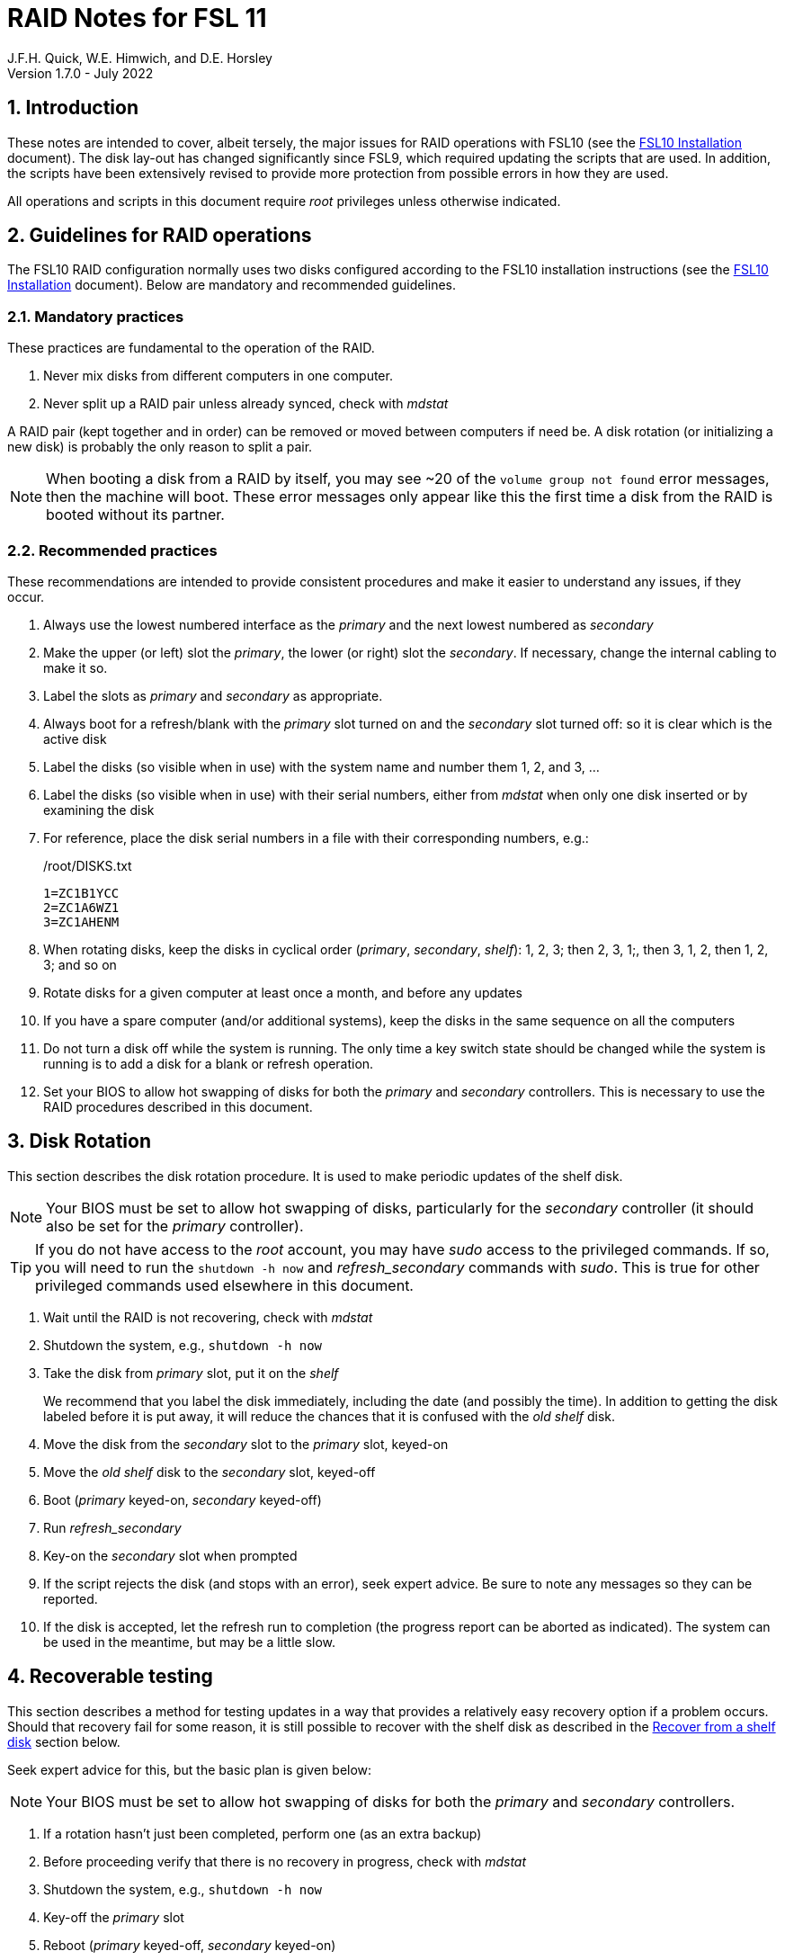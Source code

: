 //
// Copyright (c) 2020-2022 NVI, Inc.
//
// This file is part of the FSL10 Linux distribution.
// (see http://github.com/nvi-inc/fsl10).
//
// This program is free software: you can redistribute it and/or modify
// it under the terms of the GNU General Public License as published by
// the Free Software Foundation, either version 3 of the License, or
// (at your option) any later version.
//
// This program is distributed in the hope that it will be useful,
// but WITHOUT ANY WARRANTY; without even the implied warranty of
// MERCHANTABILITY or FITNESS FOR A PARTICULAR PURPOSE.  See the
// GNU General Public License for more details.
//
// You should have received a copy of the GNU General Public License
// along with this program. If not, see <http://www.gnu.org/licenses/>.
//

= RAID Notes for FSL 11
J.F.H. Quick, W.E. Himwich, and D.E. Horsley
Version 1.7.0 - July 2022

:sectnums:
:experimental:
:downarrow: &darr;

:toc:
<<<
== Introduction

These notes are intended to cover, albeit tersely, the major issues
for RAID operations with FSL10 (see the <<installation.adoc#,FSL10
      Installation>> document). The disk lay-out has changed
significantly since FSL9, which required updating the scripts that are
used. In addition, the scripts have been extensively revised to
provide more protection from possible errors in how they are used.

All operations and scripts in this document require _root_ privileges
unless otherwise indicated.

== Guidelines for RAID operations

The FSL10 RAID configuration normally uses two disks configured
according to the FSL10 installation instructions (see the <<installation.adoc#,FSL10
      Installation>> document). Below are mandatory
and recommended guidelines.

=== Mandatory practices

These practices are fundamental to the operation of the RAID.

. Never mix disks from different computers in one computer.
. Never split up a RAID pair unless already synced, check with _mdstat_
 
A RAID pair (kept together and in order) can be removed or moved
between computers if need be. A disk rotation (or initializing a new
    disk)  is probably the only reason to split a pair.

NOTE: When booting a disk from a RAID by itself, you may see
~20 of the `volume group
not found` error messages, then the machine will boot. These error
messages  only appear like this the first time a disk
from the RAID is booted without its partner.

=== Recommended practices

These recommendations are intended to provide consistent procedures and make it easier to understand any issues, if they occur.

. Always use the lowest numbered interface as the _primary_ and the next lowest numbered as _secondary_
. Make the upper (or left) slot the _primary_, the lower (or right) slot the _secondary_. If necessary, change the internal cabling to make it so.
. Label the slots as _primary_ and _secondary_ as appropriate.
. Always boot for a refresh/blank with the _primary_ slot turned on and the _secondary_ slot turned off: so it is clear which is the active disk
. Label the disks (so visible when in use) with the system name and number them 1, 2, and 3, ...
. Label the disks (so visible when in use) with their serial numbers, either from _mdstat_ when only one disk inserted or by examining the disk
. For reference, place the disk serial numbers in a file with their corresponding numbers, e.g.:

+
./root/DISKS.txt
[source]
```
1=ZC1B1YCC
2=ZC1A6WZ1
3=ZC1AHENM
```

. When rotating disks, keep the disks in cyclical order (_primary_, _secondary_, _shelf_): 1, 2, 3; then 2, 3, 1;, then 3, 1, 2, then 1, 2, 3; and so on
. Rotate disks for a given computer at least once a month, and before any updates
. If you have a spare computer (and/or additional systems), keep the disks in the same sequence on all the computers
. Do not turn a disk off while the system is running. The only time a key switch state should be changed while the system is running is to add a disk for a blank or refresh operation.

. Set your  BIOS to allow hot swapping of disks for both the _primary_
and _secondary_ controllers. This is necessary to use the RAID procedures
described in this document.

== Disk Rotation

This section describes the disk rotation procedure. It is used to make
periodic updates of the shelf disk.

NOTE: Your BIOS must be set to allow hot swapping of disks,
particularly for the _secondary_ controller (it should also be set for
the _primary_ controller).

TIP: If you do not have access to the _root_ account, you may
have _sudo_ access to the privileged commands. If so, you will need
to run the `shutdown -h now` and _refresh_secondary_ commands with
_sudo_.  This is true for other privileged commands used elsewhere in
this document.

. Wait until the RAID is not recovering, check with _mdstat_
. Shutdown the system, e.g., `shutdown -h now`
. Take the disk from _primary_ slot, put it on the _shelf_
+

We recommend that you label the disk immediately, including the date
(and possibly the time). In addition to getting the disk labeled
before it is put away, it will reduce the chances that it is confused
with the _old_ _shelf_ disk.

. Move the disk from the _secondary_ slot to the _primary_ slot, keyed-on
. Move the _old_ _shelf_ disk to the _secondary_ slot, keyed-off
. Boot (_primary_ keyed-on, _secondary_ keyed-off)
. Run _refresh_secondary_
. Key-on the _secondary_ slot when prompted
. If the script rejects the disk (and stops with an error), seek expert advice. Be sure to note any messages so they can be reported.
. If the disk is accepted, let the refresh run to completion (the progress report can be aborted as indicated). The system can be used in the meantime, but may be a little slow.

== Recoverable testing

This section describes a method for testing updates in a way that provides a
relatively easy recovery option if a problem occurs. Should that recovery fail
for some reason, it is still possible to recover with the shelf disk as
described in the <<Recover from a shelf disk>> section below.

Seek expert advice for this, but the basic plan is given below:

NOTE: Your BIOS must be set to allow hot swapping of disks
for both the _primary_ and _secondary_ controllers.

. If a rotation hasn't just been completed, perform one (as an extra backup)
. Before proceeding verify that there is no recovery in progress, check with _mdstat_
. Shutdown the system, e.g., `shutdown -h now`
. Key-off the _primary_ slot
. Reboot (_primary_ keyed-off, _secondary_ keyed-on)
. Install and test the update
+
The update and testing will occur on the secondary disk only.

[TIP]
====

If an update is relatively minor or the envisaged testing is intended to be
of short duration and success is likely, expert users may wish to make use of the
_drop_primary_ script to split the RAID pairing in place of the reboot cycle method
described above. Note that some (hopefully minor) data loss is possible on the
primary (backup) disk as it is removed from the RAID whilst all the filesystems
are still mounted read/write. Hence this script should only be used on a unloaded
or single-user system.  The advantage of using this script is that returning the
system to normal operation after a successful update requires only the use of
_recover_raid_ - no reboot is required at all.

WARNING: Do _NOT_ use the _drop_primary_ script for kernel updates or any other
such testing that could affect _grub_ and/or require you to reboot in order
to evaluate the success thereof.

====

If the update is deemed _successful_:

[start=7]
. Key-on the _primary_ slot
. Run _recover_raid_ to add the _primary_ slot disk back into the RAID.
+
The _recover_raid_ script will fail if the disk hasn't spun up and been recognized by the kernel. It is perfectly
fine to try several times until it succeeds.

. Once the recovery completes (this may only take a few minutes), reboot the system.
+
This step is necessary to return the disk in the primary slot to be _sda_.

. Once the system has booted, the system has been successfully updated.

Alternatively, if the update is deemed to have _failed_, the system can be
 recovered as follows:

[start=7]
. Shutdown the system, e.g., `shutdown -h now`
. Key-off the _secondary_ slot
. Key-on the _primary_ slot
. Reboot (_primary_ keyed-on, _secondary_ keyed-off)
. Run _blank_secondary_
. Key-on the _secondary_ slot when prompted
. Answer `*y*` to blank
. Run _refresh_secondary_
. Once the refresh is complete (this may take several hours), you have recovered to the original state.
+
The system can be used for operations while the refresh is in progress.

== Recover from a shelf disk

The section describes how to recover from a _good_ shelf disk. This
might be needed, e.g., if it is discovered that a problem has
developed on the RAID pair since the last disk rotation. This might be
due to a bad update of some type or some other problem.

TIP: Before using this procedure, it should be considered whether the
damage is extensive enough to require starting over from the shelf
disk or whether it can be reasonably repaired in place.

IMPORTANT: This will only produce a good result if the shelf disk is
a _good_ copy.

WARNING: Do _not_ use this procedure if a problem with computer caused
the damage to the RAID.

NOTE: Your BIOS must be set to allow hot swapping of disks,
particularly for the _secondary_ controller (it should also be set for
the _primary_ controller).

. Shutdown the system, e.g., `shutdown -h now`
. Take the disks from both the _primary_ and _secondary_ slots, set them aside.
. Insert the _good_ shelf disk in the _primary_ slot, keyed-on.
. Insert the disk that is next in cyclic order (from the ones set aside)  in the _secondary_ slot, keyed-off.
. Reboot (_primary_ keyed-on, _secondary_ keyed-off)
. Run _blank_secondary_
. Key-on the _secondary_ slot when prompted
. Answer `*y*` to blank
. Run _refresh_secondary_
+
Once the refresh has entered the recovery phase (the progress display is being shown onscreen), the system can
be used for operations, if need be. In that case, the rest of this procedure can be completed when time allows.
. Wait until the RAID is not recovering, check with _mdstat_
. Shutdown the system, e.g., `shutdown -h now`
. Take the disk from _primary_ slot, put it on the _shelf_
. Move the disk from the _secondary_ slot to the _primary_ slot, keyed-on
. Insert the remaining disk, that was set aside, in the _secondary_ slot, keyed-off.
. Reboot (_primary_ keyed-on, _secondary_ keyed-off)
. Run _blank_secondary_
. Key-on the _secondary_ slot when prompted
. Answer `*y*` to blank

. Run _refresh_secondary_

+

Once the refresh has entered the recovery phase (the progress display
is being shown onscreen), the system can be used for operations, if
need be.

. When the refresh is complete, you have recovered to the state of the
previous _good_ _shelf_ disk.

== Initialize a new disk

If one or more of the disks in the set for the RAID fails, you can
initialize new ones to replace them.

IMPORTANT: The new disks should be at least
as large as the smallest of the remaining disks.

The sub-sections below cover various scenarios for initializing one new
disk to complete a set of three, i.e., one of three disks in a set has
failed. It is assumed that you want to maintain the cyclic numbering
of the disks for rotations (but that is not required). It should be
straightforward to adapt them to other cases.

If you need to initialize more than one disk, please follow the
instructions in the <<installation.adoc#_setup_additional_disk,Setup
additional disk>> section of the FSL10 Installation document.

=== Currently two disks are running in the RAID

This case corresponds to not having a good shelf disk.

. Wait until the RAID is not recovering, check with _mdstat_
. Shutdown the system, e.g., `shutdown -h now`

If the disks are in cyclical order (i.e., primary, secondary are
numbered in order: 1, 2, or 2, 3, or 3, 1), you should:

. Take the disk from _primary_ slot, put it on the _shelf_
. Move the disk from the _secondary_ slot to the _primary_ slot, keyed-on

If the disks are not in cyclical order (i.e., primary, secondary are
numbered in order: 1, 3, or 2, 1, or 3, 2), you should:
    
. Take the disk from _secondary_ slot, put it on the _shelf_
    
In either case, finish with:

. Put the new disk in the _secondary_ slot, key-off.
. Boot (_primary_ keyed-on, _secondary_ keyed-off)
. Run _blank_secondary_
. Key-on the _secondary_ slot when prompted
. Answer `*y*` to blank
. Run _refresh_secondary_
. Once the refresh is complete, the disk can be used normally
. Label the new disk with its system name, number, and serial number.

=== Currently one disk is running in the RAID, but two are installed

In this case, there is a good shelf disk. The strategy used avoids overwriting it until there are three functional disks again.

. Use _mdstat_ to determine which disk is running, compare the serial number to those shown on the labels or inspect the disks to determine their serial numbers.
. Shutdown the system, e.g., `shutdown -h now`
. Remove the non-working disk.
. Move the working disk to the _primary_ slot, if it isn't already there, keyed-on.
. Put the new disk in the _secondary_ slot, keyed-off.
. Boot (_primary_ keyed-on, _secondary_ keyed-off)
. Run _blank_secondary_
. Key-on the _secondary_ slot when prompted
. Answer `*y*` to blank
. Run _refresh_secondary_
. Once the refresh is complete, the disk can be used normally
. Label the new disk with its system name, number, and serial number.

If the disks are not in cyclical order (i.e., primary, secondary are
numbered in order: 1, 3, or 2, 1, or 3, 2), on the next disk rotation
you should move the _secondary_ disk to the shelf instead of moving
the _primary_.

=== Currently one disk is installed and running

In this case, the shelf disk is assumed to be healthy, but older.
 Again, the strategy is to avoid overwriting it until there is a full
 complement of disks available.

If the working disk is not in the _primary_ slot:

. Shutdown the system, e.g., `shutdown -h now`
. Move the working disk to the _primary_ slot, keyed-on.
. Boot (_primary_ keyed-on, _secondary_ empty)

Then in any event:

. Put the new disk in the _secondary_ slot, keyed-off.
. Run _blank_secondary_
. Key-on the _secondary_ slot when prompted
. Answer `*y*` to blank
. Run _refresh_secondary_
. Once the refresh is complete, the disk can be used normally
. Label the new disk with its system name, number, and serial number.

If the disks are not in not in cyclical order (i.e., primary,
secondary are numbered in order: 1, 3, or 2, 1, or 3, 2), on the next
disk rotation you should move the _secondary_ the shelf instead of the
_primary_.

== Script descriptions

This section describes the various scripts that are used for RAID maintenance.

=== mdstat

This script can be used by any user (not just _root_) to check the
status of the RAID. It is most useful for checking whether a recovery
is in process or has ended, but is also useful for showing the current
state of the RAID, including any anomalies.

The script also lists various useful details for all block devices (such
as disks) that are currently connected, including their model and serial
numbers where applicable.

=== refresh_secondary

This can be used to refresh a _shelf_ disk for the RAID as a new
_secondary_ disk (_sdb_) as part of a standard three (or more) disk
rotation.

Initially, the script performs some sanity checks to confirm that the
RAID _/dev/md0_:

. Exists.
. Is not a clean state, i.e., it needs recovery.
. Is not already recovering, i.e., is in a recoverable state.

Additional checks are performed to confirm that the content the script
intends to copy is where it expects it to be and has the right form.
Any _primary_ disk (_sda_) will be rejected that:

. Is not part of the RAID (_md0_)
. Has a boot scheme other than the BIOS or UEFI set up as described in the FSL10 Installation Document.

To ensure that only an old _shelf_ disk for this system is
overwritten, any _secondary_ disk (_sdb_) will be rejected that:

. Was loaded (slot keyed-on) before starting the script
+
Unless overridden by `-A` or previously loaded by this or the _blank_secondary_ script.

. Is already part of RAID _md0_

+
Which should only happen if run incorrectly with `-A` (or other
interfering commands have been executed) or the disk has
fallen out of the RAID due to failure.

. Has a RAID from a different computer, i.e., foreign
+
Technically this could also be another RAID from the same computer, but not of a
properly set up FSL10 computer, which should have only the one RAID

. Has any part already mounted
+
Again catching misuse of the `-A` option.

. Has a different boot scheme than the _primary_
+
And hence is probably from a different computer.

. Has a different RAID UUID
+
This would be a disk from a different computer. Though whether this
check can actually trigger after the test for a foreign RAID above
remains to be seen.

. Was last booted at a future `TIME` (possibly due to a mis-set clock or clocks)
. Has a higher `EVENT` count, i.e., is newer (but see the *WARNING* item below)
. Has been used (booted) separately by itself
. Has a different partition layout from the _primary_
. Is smaller than the size of the RAID on the primary disk.

If any of the checks reject the disk, we recommend you seek expert
advice; please record the error so it can be reported.

The checks are included to make the refresh process as safe as
possible, particular at a station with more than one FSL__x__ computer.
We believe all the most common errors are trapped, but the script
should still be used with care.

WARNING: The check on the `EVENT` counter is intended to prevent accidentally using
the _shelf_ disk to overwrite a newer disk from the RAID.  This check can be
over-run if the _primary_ has run for a considerable period of time
before the refresh is attempted.  This should not be an issue if the
refresh is attempted promptly after the _shelf_ disk is booted for the
first time by itself and the RAID was run on the other disks for more than a trivial
amount of time beforehand.

If the disk being refreshed is from the same computer and has just
been on the _shelf_ unused since it was last rotated, it is safe to
refresh and should be accepted by all the checks. In other words,
        normal disk rotation should work with no problems.

If the _primary_ and/or _secondary_ disks are removable, the user will
be provided with some information about the disks and given an
opportunity to continue with kbd:[Enter] or abort with kbd:[Ctrl+C].
Typically, if a USB disk is identified as the _primary_ or
_secondary_, one would not want to continue. However for some
machines, the SATA disks that are the _primary_ and/or _secondary_ may
be marked removable if they are hot swappable, but would still be
appropriate to use.

This script requires the _secondary_ disk (_sdb_) to not be loaded, i.e.,
the slot turned off, when the script is started. However, it has an
option, `-A` (use only with expert advice), to "`Allow`" an already
loaded disk to be used. It is intended to make remote operation
possible and must be used with extra care.

If the disk is turned on (when prompted) during the script, it
will automatically be "`Allowed`" by both this script and
_blank_secondary_, which also supports this feature.  This allows
(expert use only), after a failed _refresh_secondary_, running
_blank_secondary_ then rerunning _refresh_secondary_, all without having to
shutdown, turn the disk off, reboot, start the script, and turn the disk on for each.

The refresh will take several hours. The script provides a progress
indicator that can safely be aborted (using kbd:[Ctrl+C] as described
    by the on-screen instructions) if that is preferred.  An active
screen saver may make it difficult to see the progress after awhile,
       but pressing kbd:[shift] or some other key should make it
       visible again.  If you abort the progress indicator, you can
       check the progress later with _mdstat_. The system can be used
       normally while it refreshing, but it may be a little slow.

Once the progress indicator is updating, it is safe to reboot the
computer if it is needed.

=== blank_secondary

This script should only be used with expert advice.

It can be used to make _any_ _secondary_ disk (_sdb_) refreshable, if
it is big enough. It must be used with care and only on a _secondary_
disk that you know is safe to erase. Generally speaking you don't want
to use it with a disk from a different FSL__x__ computer, except for very
unusual circumstances, see <<Recovery scenarios>> section for some example
cases. It will ask you to confirm before blanking.

It will reject any _secondary_ disk (_sdb_) that:

. Was loaded (slot keyed-on) before starting the script
+
Unless you have just loaded it through _refresh_secondary_'s auspices or used
the `-A` option to "`Allow`" it (see below).

. Is still part of the RAID _md0_

+
Which should only happen if run incorrectly with `-A` (or other
interfering commands have been executed).

. Has any partition already mounted
+
Again catching misuse of the `-A` option.

. Has a partition that is in RAID _md0_

+

This is essentially redundant with the "`Is still part of the RAID
_md0_`" check above, but is included out of an abundance of caution.

. Has a partition that is included in any RAID.

If the _primary_ disk is removable, the user will be provided with some
information about the disk and given an opportunity to continue with
kbd:[Enter] or abort with kbd:[Ctrl+C].  Typically, if a USB disk is
identified as the _primary_, one would not want to continue. However
for some machines the SATA disk that is the _primary_ may be marked
removable if it is hot swappable, but would still be appropriate to
use. 

This script requires the _secondary_ disk (_sdb_) to not be loaded, i.e.,
the slot turned off, when the script is started. However, it has an
option, `-A` (use only with expert advice), to "`Allow`" an already
loaded disk to be used. It is intended to make remote operation
possible and must be used with extra care.

If the disk is turned on (when prompted) during the script, it will
automatically be "`Allowed`" by both this script and
_refresh_secondary_, which also supports this feature.  This allows
you to then run _refresh_secondary_ immediately without having to
shutdown, turn the disk off, reboot, start the script, and turn the disk on.

NOTE: On the 32-bit _i386_ platform, due to a broken _vgremove_ binary, this
script can give WARNINGs when erasing disks that were used for LVM.  These
warnings can safely be ignored - the disk will be successfully blanked (despite
_vgremove_ having segmentation-faulted instead of performing the requisite
action thereby causing _pvremove_ to complain about the VG still being active.)

=== drop_primary

This script is only for use with expert advice.

This script can be used to drop a _primary_ disk (_sda_) out of a RAID
pair (by marking it as failed) so that it can act as a safety backup
during major upgrades or other significant changes.

Initially, the script performs some sanity checks to confirm that the
RAID _/dev/md0_:

. Exists.
. Is in a clean state, i.e., both disks are present and no recovery is
  currently in progress.
. Contains the _primary_ disk (_sda_) as a member.

If the _primary_ disk is removable, the user will be provided with some
information about the disk and given an opportunity to continue with
kbd:[Enter] or abort with kbd:[Ctrl+C].  Typically, if a USB disk is
identified as the _primary_, one would not want to continue. However
for some machines the SATA disk that is the _primary_ may be marked
removable if it is hot swappable, but would still be appropriate to
use. 

NOTE: This script is non-destructive in nature and its effect can 
easily be reversed by running the _recover_raid_ script mentioned
below.

=== recover_raid

This script is only for use with expert advice.

This script can be used to recover a disk (_sda_ or _sdb_) that has
fallen out of the RAID array, becoming _inactive_.  A disk can _fall_ out of
the array for several possible reasons, including:

. A real disk fault of some sort, including one caused by turning it off
  whilst it is still in use.
. Using the _mdadm_ command with `-f` option to mark it as faulty.
. Turning it off whilst the system is shutdown and booting without it.

. Using the _drop_primary_ script.

This script is designed to be used only with a
set of disks that were most recently used _together_ in an active
RAID.  It is recommended only to use this script if the key switches
for the disks have not been manipulated since the _inactive_ disk fell
out of the RAID; in this case it should always be safe.

NOTE: The _inactive_ disk is either _failed_ or _missing_. It is
_failed_ if it was either marked _failed_ by hand or dropped out of the RAID due to disk errors.
It is _missing_ if either the system was rebooted with the disk
_failed_ or physically missing or it was manually marked _removed_.  You
can check which state an _inactive_ disk is in  with
`*mdadm{nbsp}--detail{nbsp}/dev/md0*` -- which lists _failed_ as
_faulty_ but a missing disk will not appear at all.

NOTE: The _active_ disk is the one the system is still running on.

TIP: It is okay to use this script even if the _inactive_ disk fell out
the RAID a (long) long time ago (in a galaxy far, far away) and/or
there have been extensive changes to the _active_ disk.
It is also okay to use if the system
was rebooted (even multiple times) or the _active_ disk was used
(booted) separately by itself since the _inactive_ disk fell out of the
RAID. 

WARNING: This script must _NOT_ be used if the _inactive_ disk has
been changed in any way e.g., by being used (booted) separately (which is
    caught by the script) or refreshed against some other disk, or if
the _active_ disk has been used to refresh any other disk in the
interim.  In particular, the script must _NOT_ be used to refresh a
_shelf_ disk -- only use _refresh_secondary_ for that purpose.

It normally works on _md0_, but a different _md_ device can be specified as the first argument.

It will refuse to recover the RAID if the RAID:

. Does not need recovery
. Is not in a recoverable state, e.g., is already recovering

or if any _missing_ disk:

[start=3]
. Has a later modification `TIME` than the _active_ disk
. Has a higher `EVENT` count, i.e., is newer,  than the _active_ disk
. Has been used (booted) separately (as mentioned above in the *WARNING* item)

or if no matching _missing_ disk can be found.

The recovery may be fairly quick, as short as a few minutes, if the
_inactive_ disk is relatively fresh.
There is an ongoing progress display that can be
terminated early with kbd:[Ctrl-C], without affecting the recovery.
If you abort the progress indicator, you can check the progress with _mdstat_. The
system can be used normally while it recovering, but it may be a
little slow.

=== raid-events

The _mdmonitor_ service can be configured to use the _raid-events_
script to send email reports on RAID rebuilds and checks. This is most
useful for getting reports for the start and end of a RAID build
triggered by _refresh_secondary_. The script will also report on the
start and end of any other RAID rebuilds, including those triggered by
the _recover_raid_ script. Checks are triggered periodically to verify
the integrity of the RAIDs.

The emails are sent to _root_, then typically redirected to _oper_,`
and then forwarded to off-system accounts that may have their email
read more frequently. There are four different possible subject lines
used in the emails:

* `Rebuild Running on _device_`

+

NOTE: Sometimes for a rebuild started by _refresh_secondary_, this
message may be sent about 20 minutes after the rebuild has started.
The cause of this is not entirely understood, but the message is
eventually sent.

* `Rebuild Ended _state_ on _device_`

* `Check Running on _device_`

* `Check Ended _state_ on _device_`

where:

* `_device_` is the RAID device, e.g., _/dev/md/0_

* `_state_` is `OKAY` if the final state was not degraded; `DEGRADED`,
if it was degraded.

The body of each email is the output of the _mdstat_ script at the
time the message was sent.

==== Checks

The _checking_ process is triggered by _/etc/cron.d/mdadm_ on
the first Sunday of each month. It uses the
_/usr/share/mdadm/checkarray_ script and takes a similar amount of time
as a rebuild of the RAID triggered by _refresh_secondary_.

==== Installing raid-events

To install the script, use the following commands as _root_:

```
cd /usr/local/sbin
cp ~/fsl10/RAID/raid-events .
chmod u+x raid-events
cat <<EOF >>/etc/mdadm/mdadm.conf

PROGRAM /usr/local/sbin/raid-events
EOF
```

And then reboot.

==== Disabling checking

If the checking process causes performance problems at inconvenient
times, there are at least three options for dealing with it:

* Disable the `AUTOCHECK` option in _/etc/default/mdadm_

+

This is suitable if the RAID is rebuilt monthly using
_refresh_secondary_. In this case, the check is superfluous.

* Change the time at which it runs as configured in
_/etc/cron.d/mdadm_

* Cancel a running check, with:

  /usr/share/mdadm/checkarray --cancel --all

=== refresh_spare_usr2

This script is not part of RAID operations per se, but is included in
this document for completeness. In a two system configuration
(_operational_ and _spare_), it is used to make a copy of the
_operational_ system's _/usr2_ partition on the _spare_ system.
Normally this partition holds all the operational FS programs and
data.

A full description of the features of the script are available from
the `*refresh_spare_usr2{nbsp}-h*` output.

IMPORTANT: This script should be installed on the _spare_ system _only_.

[TIP]
====

A recommended monthly backup strategy is to do a disk rotation on both
systems. Once the RAIDs on both systems are _recovering_ you can
log-out of both systems and then login into the _spare_ system again
to start _refresh_spare_usr2_.

While a _refresh_spare_usr2_  with two nearly synchronized _/usr2_
partitions is fairly fast, the recovery of the RAIDs may increase the
amount of time required by about a factor of three.

Once _refresh_spare_usr2_ completes, it is safe to reboot, even if a
recovery is still ongoing. The only requirement is to reboot the
_spare_ system before the FS is run on it again.

A feature of this approach is that it will make the _spare_ system
shelf disk a deeper back-up than the _spare_ system RAID disks.

====

==== Installing refresh_spare_usr2

WARNING: For this script to work most usefully, the _operational_ and
_spare_ systems should have the same set-up including particularly the
same user accounts with the same UIDs and GIDs in parallel for all
accounts that have home directories on _/usr2_, as well as other OS
set-up information the FS may depend on such as _/etc/hosts_ and
_/etc/ntp.conf_.

TIP: If you don't want to or are unable to use the _forced command_
approach below for the _root_ account, you may find the approach of
using _sudo_ in a regular account a usable alternative. For details on
that approach, please see the
<<cis-setup.adoc#_installing_refresh_spare_usr2_with_cis_hardening,Installing
refresh_spare_usr2 with CIS hardening>> subsection of the
<<cis-setup.adoc#,CIS Hardening for FSL10>> document.

All the steps below must be performed as _root_ on the specified
system. You should read all of each step and sub-step before following
it.

. On the _operational_ system:

.. _Temporarily_ set _sshd_ to allow _root_ login:

... Edit _/etc/ssh/sshd_config_

+

+

+

Add an uncommented line (or change an existing line) for
`PermitRootLogin` to set it to `yes`

... Restart _sshd_. Execute:

  systemclt restart sshd

. On the _spare_ system:

.. Make sure the _operational_ system is represented in the
_/etc/hosts_ file.

+

If it is not already there, add it. It is recommended that it be given
a simple alias for routine use.

.. Install _refresh_spare_usr2_. Execute:

  cd /usr/local/sbin
  cp -a /root/fsl10/RAID/refresh_spare_usr2 refresh_spare_usr2
  chown root.root refresh_spare_usr2
  chmod a+r,u+wx,go-wx refresh_spare_usr2

.. Customize _refresh_spare_usr2_, following the directions in the
comments in the script:

... Comment-out the lines (add leading ``#``s):

+

....
echo "This script must be customized before use.  See script for details."
exit 1
....

... Change the `operational` in the line:

+

....
remote_node=operational
....

+

to the alias (preferred), FQDN, or IP address of your _operational_
system.

+

.. Create and copy a key for _root_. Execute:

+

CAUTION: If _root_ already has a key, you only use the second command
below, to copy it to the _spare_ system.

+

TIP: It is recommended to _not_ set a passphrase.

+

[subs="+quotes"]
----
ssh-keygen
ssh-copy-id root@_operational_
----

+

where `_operational_` is the alias, name, or IP of your _operational_
system.

. On the _operational_ system:

.. Set the _root_ account to only allow a _forced command_ with _ssh_:

... Replace the `ssh-rsa` at the start of the line (probably the only
one) in _~root/.ssh/authorized_keys_ for the _root_ account on the
_spare_ system with:

+

+

+

`command="rrsync -ro /usr2" ssh-rsa`

+

+

+

TIP: If your _spare_ system is registered with DNS, you can provide
some additional security by adding ``from="__node__" `` {nbsp}(note
the trailing space) at the start of the line, where `__node__` is the
FQDN or IP address of the _spare_ system.  It may be necessary to
provide the FQDN, IP address, and/or alias of the _spare_ system in a
comma separated list in place of  `__node__` to get reliable
operation.

... Set _sshd_ to only allowed forced commands for _root_ by replacing
`yes` with `forced-commands-only` on the uncommented `PermitRootLogin`
line.

... Restart `_sshd_. Execute:

  systemctl restart sshd

==== Using refresh_spare_usr2

. As part of a monthly backup, you would usually start a disk rotation
on both the _operational_ and _spare_ systems first. Once both systems
are recovering, you should log out of both systems.

+

IMPORTANT: Before proceeding, make sure that no one is logged into
either system and that no processes are running on _/usr2_ on either
system, particularly the FS.

. Login on the _spare_ system. The best choice for this is as _root_
on a local virtual console text terminal.

+

[TIP]
====

Logging in as a non-_root_ user will also work. Any available means
can be used: a text console, _ssh_ from another system (preferably not
the _operational_ system), or the graphics X11 display. You must then
promote to _root_ using _su_ (for CIS hardened systems:
_root_account_, or execute the script with _sudo_).

CAUTION: If you use the `-I` option (which would not normally be
used), you must change your working directory to be somewhere off of
_/usr2_, e.g., _/tmp_, before using _su_ (or _root_account_ or
_sudo_). We have made an effort to make this reliable, but there still
may be a chance that the script will fail with the error
`umount:{nbsp}/usr2:{nbsp}target{nbsp}is{nbsp}busy.`. If this happens,
you can try to recover by simply rerunning the script. This should
work because although the error happens in the _critical phase_ (see
`*refresh_spare_usr2 -h*`), the _/usr2_ partition does not get
unmounted when it occurs. It might take more than one try of rerunning
to achieve success.

====
. Execute the script:

  refresh_spare_usr2

+

[NOTE]
====

On a CIS hardened system (see <<cis-setup.adoc#,CIS hardening for
FSL11>>), you may be able to use:

  sudo refresh_spare_usr2

from an AUID account

====

+

Answer the question `*y*` if it is safe to proceed.

+

. Log out of the system.

. Wait until the script has finished before logging in again and
resuming other activities on the systems.

+

An email will be sent to _root_ when the script finishes. If your
email to _root_ is being forwarded to a mailbox off the system, you
can use receipt of that message (and that it shows no errors) as the
indication that it finished successfully.

+

Alternatively, you can examine the logs (before starting the script)
in _/root/refresh_spare_usr2_logs_ to see how long previous script
uses took. When at least that much time has elapsed, you can login
and can check the log for the current script use to verify that it has
finished.

+

[CAUTION]
====

Generally speaking, it is best to _not_ login to either the _spare_ or
_operational_ system while the script is running. Under normal
circumstances the script should run quickly enough that this does not
cause a significant burden. If it is necessary to login to either
system, the following paragraphs in this *CAUTION* cover the relevant
considerations.

If you do login to the _spare_ system, it is best to _not_ use an
account with a home directory on the _/usr2_ partition (logging in as
_root_ on a text console is okay) or otherwise access that partition
while the script is running. In any event, activity on _/usr2_ should
be minimized.

It is possible to use the _operational_ system while the script is
running if necessary, but this should be avoided if possible and
activity on the _/usr2_ partition should be minimized. You should not
expect any changes on the _operational_ system _/usr2_ that occur
after the script starts to be propagated to the _spare_ system. If any
files are deleted before they can be transferred, there will be a
warning `file has vanished: "_file_"`, for each such `_file_`, and
there will be a summary warning that starts with `rsync warning: some
files vanished before they could be transferred`, but without
additional warnings or errors, the transfer should otherwise be
successful.

In case you have logged into either system while the script is
running, you can touch-up the copy on the _spare_ system, by rerunning
the script after logging out.

====

. If the script finished with no problems, you can reboot the _spare_
system as soon as is convenient. You may reboot even if the RAID is
recovering, but you can wait until the recovery is complete. The only
requirement is to reboot before the FS is run again on the _spare_
system.

== Multiple computer set-up

You may have more than one FSL10 computer at a site, either an
_operational_ and _spare_ for one system and/or additional computers for a
additional systems. In this case, we recommend that you do a full setup of
each computer from scratch from FSL10 installation notes. The main, but not only,
reason for this is to make sure each RAID has a unique UUID, so the
_refresh_secondary_ script will be able to help you avoid accidentally
mixing disks while doing a refresh. While in principle is it possible
to do one set-up and clone the configuration to more disks and then
customize for each computer, we are not providing detailed
instructions on how to do that at this time.

It is recommended that the network configuration on each machine be
made independent of the MAC address of the hardware. This will make it
possible to move a RAID pair to a different computer and have it work
on the network. Please note that the IP address and hostname is tied to
the disks and not the computers. For information on how to configure this,
    please see the (optional) <<installation.adoc#_network_configuration_changes,Network configuration changes>> section
    of the FSL10 installation document.

The configuration of the system outside of the _/usr2_ partition
between _operational_ and _spare_ computers should be maintained in
parallel so that the same capabilities are available on both. In
particular, any packages installed on one should also be installed
on the other.  In addition, it is important that the user and group
IDs of all users on the operational and spare computers be same. It
should not be necessary to maintain parallelism with OS updates, but that
is recommended as well. It is recommended to maintain maintenance parallelism
with other independent __operational__/__spare__ systems at a site as well (this may
    enable additional recovery options in extreme cases).

==  Recovery scenarios

The setup provided by FSL10 provides several layers of recovery in
case of problems with the computers or the disks. Each system has a
_shelf_ disk, which can serve as a back-up. Additionally if there is a
_spare_ computer for each _operational_ computer, there are additional
recovery options. If there are other FSL10 computers at the site, it
may be possible in extreme cases to press those computers and/or disks into
service, particularly if they have been maintained in parallel.

A few example recovery scenarios are described below in rough order of
likelihood of being needed. None of them are very likely to be needed,
particularly those beyond the first two.

IMPORTANT: In any scenario, if disks and/or a computer have failed,
  they should be repaired or replaced as soon as feasible.

=== Operational computer failure

This might be caused by a power supply or other hardware failure.
If the contents of the _operational_ RAID are not damaged, the RAID pair
can be moved to the _spare_ computer until the _operational_ computer is
repaired. Once the RAID has been moved, whether the contents have
been damaged can be assessed. It will be necessary to move
connections for any serial/GPIB devices to the spare computer as well.

[TIP]
====

If the disks do not connect to network after first
booting in a different computer:

. Shut the system down.
. Remove the power cord.
. Press and hold the power button for 15 or more seconds.
+
The goal is drain any residual energy in the computer in order to completely
reset the NIC.

. Reboot and try again.

This has been seen to solve the problem, perhaps because it forces the
NIC to re-register with ARP. Waiting longer may also solve the problem.

====

=== One disk in the operational computer RAID fails

This should not interrupt operations. The computer should continue to
run seamlessly on the remaining disk.  If the system is rebooted in
this state, it should use the working disk. At the first opportunity,
     usually after operations, the _recover_raid_ script can be tried
     to restore the disk to the RAID. If that doesn't work, the disk
     may have failed and may need to replaced (it may worthwhile to
         try blanking and refreshing it first). If the disk has
     failed, it should be removed and a disk rotation should be
     performed (with the still good disk in the _primary_ slot) to
     refresh the _shelf_ disk and make a working RAID.  The failed
     disk should be repaired or replaced with a new disk that is at
     least as large. The _blank_secondary_ script should be used to
     erase the new disk before it is introduced into the rotation
     sequence. See the <<Initialize a new disk>> section above for
     full details on initializing a new disk.

=== Operational computer RAID corrupted

As well as a large scale corruption, this can include recovery from
accidental loss of important non-volatile files. This would generally
not include _.skd_, _.snp_, and _.prc_ files; those can be more easily
restored by generating them again. It also can be used to recover
from a bad OS patch (which is extremely unlikely). That is easier to
manage if the patches were applied just after a disk rotation (see
also the <<Recoverable testing>> section).

In this case, the _shelf_ disk can be used to restore the system to
the state at the time of the most recent rotation.  To do this, follow
the procedure in <<Recover from a shelf disk>> section above.  The
system can be used for operations once the RAID is recovering for the
first refresh in the procedure.  All needed volatile operational files that were
created/modified after the last disk rotation will need to be
recreated.  Then as time allows, the other disk can recovered by
finishing the procedure in <<Recover from a shelf disk>> section.

If the first disk that is tried for blanking and recovery doesn't work, the
other one can be tried. If neither works, it should be possible to run on just
what was the _shelf_ disk until a fuller recovery is possible, probably with
replacements for the malfunctioning disks.

This approach could also be used for a similar problem with the
_spare_ computer and using its _shelf_ disk for recovery.

This approach of this section should not be used if a problem with the _operational_
computer caused the damage to its RAID. In that case, follow
the <<Operational computer RAID corrupted and operational computer failure>> sub-section below.

=== Operational computer RAID corrupted and operational computer failure

This might happen if the operational computer is exposed to fire
and/or water.  In this case, there are two options. One is switching to
using the _spare_ computer as in the <<Loss of operational computer and all its disks>> sub-section below.
The other is to use the _operational_ computer's
_shelf_ disk in the _spare_ computer, either by itself or by making a
ersatz RAID by blanking the _spare_ computer's _shelf_ disk and
refreshing it from the _operational_ computer's _shelf_ disk.

In the latter scenario, be sure to preserve the original working RAID
from the _spare_ computer. All needed volatile operational files that
were created/modified after the last _operational_ computer  disk
rotation will need to be recreated.  It will be necessary to move
connections for any serial/GPIB devices to the spare computer as well.
However, it will not be necessary to enable any daemon's like
_metserver_ and _metclient_ as it would be in the former scenario; this
may be a significant time saver.

=== Loss of all operational computer disks

If the RAID and _shelf_ disk on the _operational_ computer are beyond
recovery, the RAID pair from the _spare_ computer can be moved to the
_operational_ computer. All needed volatile operational files that
were created/modified after the last _refresh_spare_usr2_ will need to be
recreated. If daemons like _metserver_ and _metclient_ are needed,
  they will need to be enabled.

This approach should not be used if a problem with the _operational_
computer caused the damage to its RAID. In that case, follow the
<<Operational computer RAID corrupted and operational computer failure>> sub-section above.

=== Loss of operational computer and all its disks

In this case, operations should be moved to the _spare_ computer until
the _operational_ computer is repaired or replaced.  It will be
necessary to move connections for any serial/GPIB devices to the
_spare_ computer as well. If daemons like _metserver_ and
_metclient_ are needed, they will need to be enabled. All needed
volatile operational files that were created/modified after the last
_refresh_spare_usr2_ will need to be recreated.
